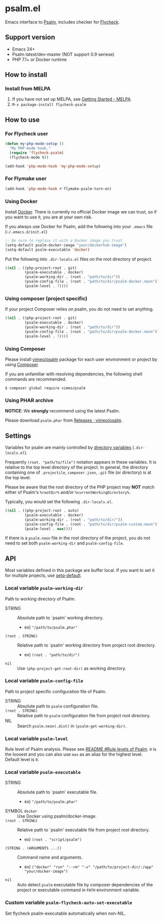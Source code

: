 * psalm.el
#+BEGIN_HTML
<a href="http://melpa.org/#/psalm"><img alt="MELPA: psalm" src="http://melpa.org/packages/psalm-badge.svg"></a>
<a href="http://stable.melpa.org/#/psalm"><img alt="MELPA stable: psalm" src="http://stable.melpa.org/packages/psalm-badge.svg"></a>
#+END_HTML
Emacs interface to [[https://psalm.dev/][Psalm]], includes checker for [[http://www.flycheck.org/en/latest/][Flycheck]].
** Support version
- Emacs 24+
- Psalm latest/dev-master (NOT support 0.9 seriese)
- PHP 7.1+ or Docker runtime
** How to install
*** Install from MELPA
 1. If you have not set up MELPA, see [[https://melpa.org/#/getting-started][Getting Started - MELPA]].
 2. ~M-x package-install flycheck-psalm~
** How to use
*** For Flycheck user
#+BEGIN_SRC emacs-lisp
(defun my-php-mode-setup ()
  "My PHP-mode hook."
  (require 'flycheck-psalm)
  (flycheck-mode t))

(add-hook 'php-mode-hook 'my-php-mode-setup)
#+END_SRC

*** For Flymake user
#+BEGIN_SRC emacs-lisp
(add-hook 'php-mode-hook #'flymake-psalm-turn-on)
#+END_SRC

*** Using Docker
Install [[https://www.docker.com/get-started][Docker]].  There is currently no official Docker image we can trust, so if you want to use it, you are at your own risk.

If you always use Docker for Psalm, add the following into your ~.emacs~ file (~~/.emacs.d/init.el~)
#+BEGIN_SRC emacs-lisp
;; Be sure to replace it with a Docker image you trust
(setq-default psalm-docker-image "your/dockerhub-image")
(setq-default psalm-executable 'docker)
#+END_SRC

Put the following into ~.dir-locals.el~ files on the root directory of project.
#+BEGIN_SRC emacs-lisp
((nil . ((php-project-root . git)
         (psalm-executable . docker)
         (psalm-working-dir . (root . "path/to/dir"))
         (psalm-config-file . (root . "path/to/dir/psalm-docker.neon"))
         (psalm-level . 7))))
#+END_SRC

*** Using composer (project specific)
If your project Composer relies on psalm, you do not need to set anything.
#+BEGIN_SRC emacs-lisp
((nil . ((php-project-root . git)
         (psalm-executable . docker)
         (psalm-working-dir . (root . "path/to/dir"))
         (psalm-config-file . (root . "path/to/dir/psalm-docker.neon"))
         (psalm-level . 7))))
#+END_SRC

*** Using Composer
Please install [[https://packagist.org/packages/vimeo/psalm][vimeo/psalm]] package for each user environment or project by using [[https://getcomposer.org/download/][Composer]].

If you are unfamiliar with resolving dependencies, the following shell commands are recommended.
#+BEGIN_SRC shell
$ composer global require vimeo/psalm
#+END_SRC

*** Using PHAR archive
*NOTICE*: We *strongly* recommend using the latest Psalm.

Please download ~psalm.phar~ from [[https://github.com/vimeo/psalm/releases][Releases · vimeo/psalm]].
** Settings
Variables for psalm are mainly controlled by [[https://www.gnu.org/software/emacs/manual/html_node/emacs/Directory-Variables.html][directory variables]] (~.dir-locals.el~).

Frequently ~(root. "path/to/file")~ notation appears in these variables.  It is relative to the top level directory of the project.  In general, the directory containing one of ~.projectile~, ~composer.json~, ~.git~ file (or directory) is at the top level.

Please be aware that the root directory of the PHP project may *NOT* match either of Psalm's ~%rootDir%~ and/or ~%currentWorkingDirectory%~.

Typically, you would set the following ~.dir-locals.el~.

#+BEGIN_SRC emacs-lisp
((nil . ((php-project-root . auto)
         (psalm-executable . docker)
         (psalm-working-dir . (root . "path/to/dir/"))
         (psalm-config-file . (root . "path/to/dir/psalm-custom.neon"))
         (psalm-level . max))))
#+END_SRC

If there is a ~psalm.neon~ file in the root directory of the project, you do not need to set both ~psalm-working-dir~ and ~psalm-config-file~.

** API
Most variables defined in this package are buffer local.  If you want to set it for multiple projects, use [[https://www.gnu.org/software/emacs/manual/html_node/elisp/Default-Value.html][setq-default]].

*** Local variable ~psalm-working-dir~
Path to working directory of Psalm.

- STRING :: Absolute path to `psalm' working directory.
            - ex) ~"/path/to/psalm.phar"~
- ~(root . STRING)~ :: Relative path to `psalm' working directory from project root directory.
            - ex) ~(root . "path/to/dir")~
- ~nil~ :: Use ~(php-project-get-root-dir)~ as working directory.

*** Local variable ~psalm-config-file~
Path to project specific configuration file of Psalm.

- STRING :: Absolute path to ~psalm~ configuration file.
- ~(root . STRING)~ :: Relative path to ~psalm~ configuration file from project root directory.
- NIL :: Search ~psalm.neon(.dist)~ in ~(psalm-get-working-dir)~.

*** Local variable ~psalm-level~
Rule level of Psalm analysis.  Please see [[https://github.com/vimeo/psalm/blob/master/README.md#rule-levels][README #Rule levels of Psalm]].
~0~ is the loosest and you can also use ~max~ as an alias for the highest level.  Default level is ~0~.

*** Local variable ~psalm-executable~
- STRING :: Absolute path to `psalm' executable file.
            - ex) ~"/path/to/psalm.phar"~
- SYMBOL ~docker~ ::  Use Docker using psalm/docker-image.
- ~(root . STRING)~ ::  Relative path to `psalm' executable file from project root directory.
     - ex) ~(root . "script/psalm")~
- ~(STRING . (ARGUMENTS ...))~ :: Command name and arguments.
     - ex) ~("docker" "run" "--rm" "-v" "/path/to/project-dir/:/app" "your/docker-image")~
- ~nil~ :: Auto detect ~psalm~ executable file by composer dependencies of the project or executable command in ~PATH~ environment variable.

*** Custom variable ~psalm-flycheck-auto-set-executable~
Set flycheck psalm-executable automatically when non-NIL.
